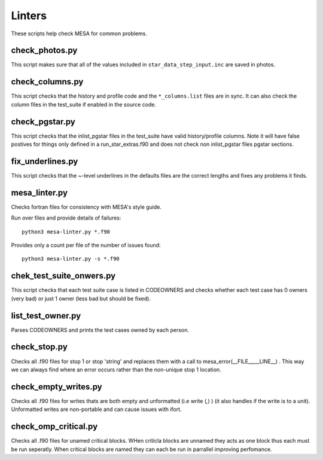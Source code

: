=======
Linters
=======

These scripts help check MESA for common problems.

check_photos.py
---------------

This script makes sure that all of the values included in
``star_data_step_input.inc`` are saved in photos.


check_columns.py
----------------

This script checks that the history and profile code and the
``*_columns.list`` files are in sync. It can also check the column files
in the test_suite if enabled in the source code.

check_pgstar.py
----------------

This script checks that the inlist_pgstar files in the test_suite
have valid history/profile columns. Note it will have false postives for things only
defined in a run_star_extras.f90 and does not check non inlist_pgstar files
pgstar sections.


fix_underlines.py
-----------------

This script checks that the ~-level underlines in the defaults files
are the correct lengths and fixes any problems it finds.


mesa_linter.py
--------------

Checks fortran files for consistency with MESA's style guide.

Run over files and provide details of failures::

  python3 mesa-linter.py *.f90
	 
Provides only a count per file of the number of issues found::

  python3 mesa-linter.py -s *.f90

chek_test_suite_onwers.py
-------------------------

This script checks that each test suite case is listed in CODEOWNERS and
checks whether each test case has 0 owners (very bad) or just 1 owner
(less bad but should be fixed).

list_test_owner.py
------------------

Parses CODEOWNERS and prints the test cases owned by each person.

check_stop.py
-------------

Checks all .f90 files for stop 1 or stop 'string' and replaces them with a call
to mesa_error(__FILE__,__LINE__) . This way we can always find where an error
occurs rather than the non-unique stop 1 location.


check_empty_writes.py
---------------------

Checks all .f90 files for writes thats are both empty and unformatted (i.e write (*,*) ) (it also handles if the 
write is to a unit). Unformatted writes are non-portable and can cause issues with ifort.

check_omp_critical.py
---------------------

Checks all .f90 files for unamed critical blocks. WHen criticla blocks are unnamed they acts as one block
thus each must be run seperatly. When critical blocks are named they can each be run in parrallel improving 
perfomance.

